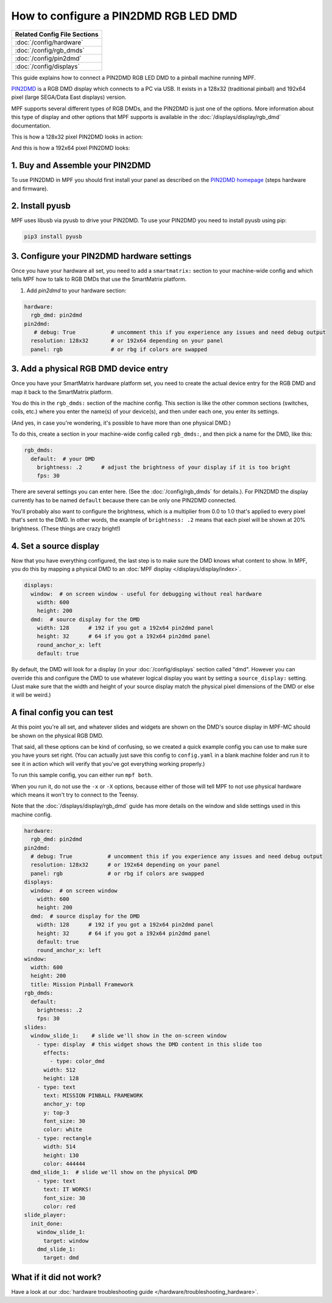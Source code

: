 How to configure a PIN2DMD RGB LED DMD
======================================

+------------------------------------------------------------------------------+
| Related Config File Sections                                                 |
+==============================================================================+
| :doc:`/config/hardware`                                                      |
+------------------------------------------------------------------------------+
| :doc:`/config/rgb_dmds`                                                      |
+------------------------------------------------------------------------------+
| :doc:`/config/pin2dmd`                                                       |
+------------------------------------------------------------------------------+
| :doc:`/config/displays`                                                      |
+------------------------------------------------------------------------------+

This guide explains how to connect a PIN2DMD RGB LED DMD to a
pinball machine running MPF.

`PIN2DMD <https://pin2dmd.com/>`_ is a RGB DMD display which connects to a PC
via USB.
It exists in a 128x32 (traditional pinball) and 192x64 pixel (large SEGA/Data
East displays) version.

MPF supports several different types of RGB DMDs, and the PIN2DMD is just
one of the options. More information about this type of display and other
options that MPF supports is available in the
:doc:`/displays/display/rgb_dmd` documentation.

This is how a 128x32 pixel PIN2DMD looks in action:

.. image:: https://pin2dmd.com/wp-content/uploads/2020/01/mpf-test.jpg
    :alt: 128x32 pixel PIN2DMD with MPF

And this is how a 192x64 pixel PIN2DMD looks:

.. image:: https://pin2dmd.com/wp-content/uploads/2020/01/mpf192x64.jpg
    :alt: 192x64 pixel PIN2DMD with MPF

1. Buy and Assemble your PIN2DMD
--------------------------------

To use PIN2DMD in MPF you should first install your panel as described on the
`PIN2DMD homepage <https://pin2dmd.com/>`_ (steps hardware and firmware).

2. Install pyusb
----------------

MPF uses libusb via pyusb to drive your PIN2DMD.
To use your PIN2DMD you need to install pyusb using pip:

.. code-block:: console

   pip3 install pyusb


3. Configure your PIN2DMD hardware settings
-------------------------------------------

Once you have your hardware all set, you need to add a ``smartmatrix:`` section
to your machine-wide config and which tells MPF how to talk to RGB DMDs that
use the SmartMatrix platform.


1. Add `pin2dmd` to your hardware section:

.. code-block:: mpf-config

   hardware:
     rgb_dmd: pin2dmd
   pin2dmd:
      # debug: True           # uncomment this if you experience any issues and need debug output
     resolution: 128x32       # or 192x64 depending on your panel
     panel: rgb               # or rbg if colors are swapped

3. Add a physical RGB DMD device entry
--------------------------------------

Once you have your SmartMatrix hardware platform set, you need to create the
actual device entry for the RGB DMD and map it back to the SmartMatrix
platform.

You do this in the ``rgb_dmds:`` section of the machine config. This
section is like the other common sections (switches, coils, etc.) where you
enter the name(s) of your device(s), and then under each one, you enter its
settings.

(And yes, in case you're wondering, it's possible to have more than one
physical DMD.)

To do this, create a section in your machine-wide config called
``rgb_dmds:``, and then pick a name for the DMD, like this:

.. code-block:: mpf-config

    rgb_dmds:
      default:  # your DMD
        brightness: .2      # adjust the brightness of your display if it is too bright
        fps: 30

There are several settings you can enter here. (See the :doc:`/config/rgb_dmds`
for details.).
For PIN2DMD the display currently has to be named ``default`` because there can
be only one PIN2DMD connected.

You'll probably also want to configure the brightness, which is a multiplier
from 0.0 to 1.0 that's applied to every pixel that's sent to the DMD.
In other words, the example of ``brightness: .2`` means that each pixel will
be shown at 20% brightness. (These things are crazy bright!)

4. Set a source display
-----------------------

Now that you have everything configured, the last step is to make sure the DMD
knows what content to show. In MPF, you do this by mapping a physical DMD to
an :doc:`MPF display </displays/display/index>`.

.. code-block:: mpf-mc-config

   displays:
     window:  # on screen window - useful for debugging without real hardware
       width: 600
       height: 200
     dmd:  # source display for the DMD
       width: 128      # 192 if you got a 192x64 pin2dmd panel
       height: 32      # 64 if you got a 192x64 pin2dmd panel
       round_anchor_x: left
       default: true

By default, the DMD will look for a display (in your :doc:`/config/displays`
section called "dmd". However you can override this and configure the DMD to
use whatever logical display you want by setting a ``source_display:``
setting. (Just make sure that the width and height of your source display match
the physical pixel dimensions of the DMD or else it will be weird.)

A final config you can test
---------------------------

At this point you're all set, and whatever slides and widgets are shown on the
DMD's source display in MPF-MC should be shown on the physical RGB DMD.

That said, all these options can be kind of confusing, so we created a quick
example config you can use to make sure you have yours set right. (You can
actually just save this config to ``config.yaml`` in a blank machine folder
and run it to see it in action which will verify that you've got everything
working properly.)

To run this sample config, you can either run ``mpf both``.

When you run it, do not use the ``-x`` or ``-X`` options, because either of
those will tell MPF to not use physical hardware which means it won't try to
connect to the Teensy.

Note that the :doc:`/displays/display/rgb_dmd` guide has more details
on the window and slide settings used in this machine config.

.. code-block:: mpf-mc-config

   hardware:
     rgb_dmd: pin2dmd
   pin2dmd:
     # debug: True           # uncomment this if you experience any issues and need debug output
     resolution: 128x32      # or 192x64 depending on your panel
     panel: rgb              # or rbg if colors are swapped
   displays:
     window:  # on screen window
       width: 600
       height: 200
     dmd:  # source display for the DMD
       width: 128      # 192 if you got a 192x64 pin2dmd panel
       height: 32      # 64 if you got a 192x64 pin2dmd panel
       default: true
       round_anchor_x: left
   window:
     width: 600
     height: 200
     title: Mission Pinball Framework
   rgb_dmds:
     default:
       brightness: .2
       fps: 30
   slides:
     window_slide_1:    # slide we'll show in the on-screen window
       - type: display  # this widget shows the DMD content in this slide too
         effects:
           - type: color_dmd
         width: 512
         height: 128
       - type: text
         text: MISSION PINBALL FRAMEWORK
         anchor_y: top
         y: top-3
         font_size: 30
         color: white
       - type: rectangle
         width: 514
         height: 130
         color: 444444
     dmd_slide_1:  # slide we'll show on the physical DMD
       - type: text
         text: IT WORKS!
         font_size: 30
         color: red
   slide_player:
     init_done:
       window_slide_1:
         target: window
       dmd_slide_1:
         target: dmd

What if it did not work?
------------------------

Have a look at our :doc:`hardware troubleshooting guide </hardware/troubleshooting_hardware>`.
